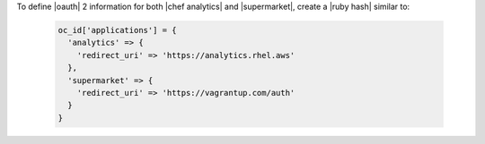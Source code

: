 .. The contents of this file may be included in multiple topics (using the includes directive).
.. The contents of this file should be modified in a way that preserves its ability to appear in multiple topics.


To define |oauth| 2 information for both |chef analytics| and |supermarket|, create a |ruby hash| similar to:

   .. code-block:: ruby

      oc_id['applications'] = {
        'analytics' => {
          'redirect_uri' => 'https://analytics.rhel.aws'
        },
        'supermarket' => {
          'redirect_uri' => 'https://vagrantup.com/auth'
        }
      }
